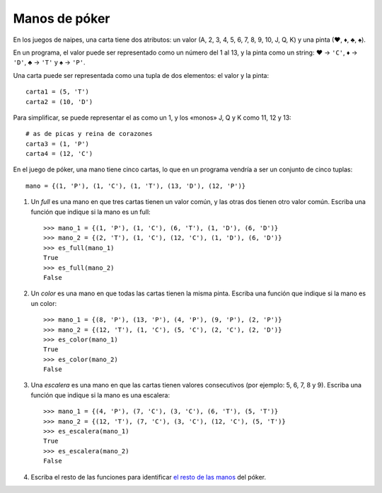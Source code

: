 Manos de póker
--------------
En los juegos de naipes,
una carta tiene dos atributos:
un valor (A, 2, 3, 4, 5, 6, 7, 8, 9, 10, J, Q, K)
y una pinta (♥, ♦, ♣, ♠).

En un programa,
el valor puede ser representado como un número
del 1 al 13,
y la pinta como un string:
♥ → ``'C'``,
♦ → ``'D'``,
♣ → ``'T'`` y
♠ → ``'P'``.

Una carta puede ser representada
como una tupla de dos elementos:
el valor y la pinta::

    carta1 = (5, 'T')
    carta2 = (10, 'D')

Para simplificar,
se puede representar el as como un 1,
y los «monos» J, Q y K como 11, 12 y 13::

    # as de picas y reina de corazones
    carta3 = (1, 'P')
    carta4 = (12, 'C')

En el juego de póker,
una mano tiene cinco cartas,
lo que en un programa vendría a ser
un conjunto de cinco tuplas::

    mano = {(1, 'P'), (1, 'C'), (1, 'T'), (13, 'D'), (12, 'P')}

#. Un *full* es una mano en que tres cartas tienen un valor común,
   y las otras dos tienen otro valor común.
   Escriba una función que indique si la mano es un full::

    >>> mano_1 = {(1, 'P'), (1, 'C'), (6, 'T'), (1, 'D'), (6, 'D')}
    >>> mano_2 = {(2, 'T'), (1, 'C'), (12, 'C'), (1, 'D'), (6, 'D')}
    >>> es_full(mano_1)
    True
    >>> es_full(mano_2)
    False

#. Un *color* es una mano en que todas las cartas tienen la misma pinta.
   Escriba una función que indique si la mano es un color::

    >>> mano_1 = {(8, 'P'), (13, 'P'), (4, 'P'), (9, 'P'), (2, 'P')}
    >>> mano_2 = {(12, 'T'), (1, 'C'), (5, 'C'), (2, 'C'), (2, 'D')}
    >>> es_color(mano_1)
    True
    >>> es_color(mano_2)
    False

#. Una *escalera* es una mano en que las cartas tienen valores consecutivos
   (por ejemplo: 5, 6, 7, 8 y 9).
   Escriba una función que indique si la mano es una escalera::

    >>> mano_1 = {(4, 'P'), (7, 'C'), (3, 'C'), (6, 'T'), (5, 'T')}
    >>> mano_2 = {(12, 'T'), (7, 'C'), (3, 'C'), (12, 'C'), (5, 'T')}
    >>> es_escalera(mano_1)
    True
    >>> es_escalera(mano_2)
    False

#. Escriba el resto de las funciones
   para identificar `el resto de las manos`_ del póker.

   .. _el resto de las manos: http://www.poquer.com.es/ranking.html
